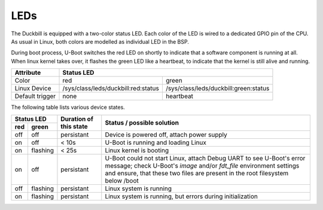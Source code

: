 LEDs
====

The Duckbill is equipped with a two-color status LED. Each color of the LED is
wired to a dedicated GPIO pin of the CPU. As usual in Linux, both colors are
modelled as individual LED in the BSP.

During boot process, U-Boot switches the red LED on shortly to indicate that
a software component is running at all. When linux kernel takes over, it flashes
the green LED like a heartbeat, to indicate that the kernel is still alive and
running.

+-----------------+-----------------------------------------------------------------------------+
| Attribute       | Status LED                                                                  |
+=================+=====================================+=======================================+
| Color           | red                                 | green                                 |
+-----------------+-------------------------------------+---------------------------------------+
| Linux Device    | /sys/class/leds/duckbill:red:status | /sys/class/leds/duckbill:green:status |
+-----------------+-------------------------------------+---------------------------------------+
| Default trigger | none                                | heartbeat                             |
+-----------------+-------------------------------------+---------------------------------------+

The following table lists various device states.

+---------------------+--------------------------+--------------------------------------------------+
| Status LED          | Duration of this state   | Status / possible solution                       |
+----------+----------+                          |                                                  |
| red      | green    |                          |                                                  |
+==========+==========+==========================+==================================================+
| off      | off      | persistant               | Device is powered off, attach power supply       |
+----------+----------+--------------------------+--------------------------------------------------+
| on       | off      | < 10s                    | U-Boot is running and loading Linux              |
+----------+----------+--------------------------+--------------------------------------------------+
| on       | flashing | < 25s                    | Linux kernel is booting                          |
+----------+----------+--------------------------+--------------------------------------------------+
| on       | off      | persistant               | U-Boot could not start Linux, attach Debug UART  |
|          |          |                          | to see U-Boot's error message;                   |
|          |          |                          | check U-Boot's *image* and/or *fdt_file*         |
|          |          |                          | environment settings and ensure, that these two  |
|          |          |                          | files are present in the root filesystem below   |
|          |          |                          | /boot                                            |
+----------+----------+--------------------------+--------------------------------------------------+
| off      | flashing | persistant               | Linux system is running                          |
+----------+----------+--------------------------+--------------------------------------------------+
| on       | flashing | persistant               | Linux system is running, but errors during       |
|          |          |                          | initialization                                   |
+----------+----------+--------------------------+--------------------------------------------------+
